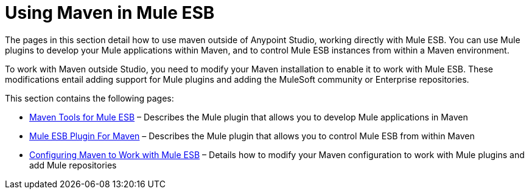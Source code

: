 = Using Maven in Mule ESB

The pages in this section detail how to use maven outside of Anypoint Studio, working directly with Mule ESB. You can use Mule plugins to develop your Mule applications within Maven, and to control Mule ESB instances from within a Maven environment.

To work with Maven outside Studio, you need to modify your Maven installation to enable it to work with Mule ESB. These modifications entail adding support for Mule plugins and adding the MuleSoft community or Enterprise repositories.

This section contains the following pages:

* link:/docs/display/current/Maven+Tools+for+Mule+ESB[Maven Tools for Mule ESB] – Describes the Mule plugin that allows you to develop Mule applications in Maven
* link:/docs/display/current/Mule+ESB+Plugin+For+Maven[Mule ESB Plugin For Maven] – Describes the Mule plugin that allows you to control Mule ESB from within Maven
* link:/docs/display/current/Configuring+Maven+to+Work+with+Mule+ESB[Configuring Maven to Work with Mule ESB] – Details how to modify your Maven configuration to work with Mule plugins and add Mule repositories
